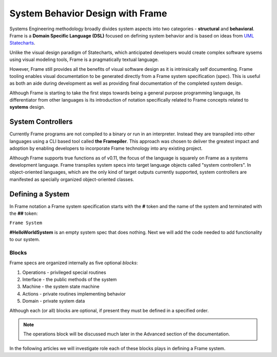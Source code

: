 ===========================
System Behavior Design with Frame
===========================

Systems Engineering methodology broadly divides system aspects into two categories -
**structural** and **behavioral**. Frame
is a **Domain Specific Language (DSL)** focused on defining system behavior 
and is based on ideas from `UML Statecharts
<https://www.sciencedirect.com/science/article/pii/0167642387900359/>`_. 

Unlike the visual design 
paradigm of Statecharts, which anticipated developers would create complex software sysems using visual modeling tools, 
Frame is a pragmatically textual language.

However, Frame still provides all the benefits of visual software design as it is intrinsically self documenting. 
Frame tooling enables visual documentation to be generated directly from a Frame system specification (spec).
This is useful as both an aide during 
development as well as providing final documentation of the completed system design. 

Although Frame is starting to take the first steps towards being a general purpose programming language, its 
differentiator from other languages is its introduction of notation specifically related to
Frame concepts related to **systems** design. 

System Controllers
------------------

Currently Frame programs are not compiled to a binary or run in an interpreter. Instead they are 
transpiled into other languages using a CLI based tool called **the Framepiler**. This approach was 
chosen to deliver the greatest impact and adoption by enabling developers to incorporate 
Frame technology into any existing project.

Although Frame supports true functions as of v0.11, the focus of the language is squarely on Frame as 
a systems development language. Frame transpiles system specs into target language objects 
called "system controllers". In object-oriented languages, which are the only kind of target outputs 
currently supported, system controllers are manifested as specially organized object-oriented classes.

Defining a System 
------------------

In Frame notation a Frame system specification starts with the **#** token and the name of the system
and terminated with the **##** token:

``Frame System``

.. code-block::
    :caption: An Empty System 

    #HelloWorldSystem
    ##

**#HelloWorldSystem** is an empty system spec that does nothing. Next we will add the 
code needed to add functionality to our system. 

Blocks
======

Frame specs are organized internally as five optional *blocks*:

#. Operations - privileged special routines
#. Interface  - the public methods of the system 
#. Machine    - the system state machine 
#. Actions    - private routines implementing behavior 
#. Domain     - private system data 


Although each (or all) blocks are optional, if present they must be defined in a specified order.

.. code-block::
    :caption: System Blocks 

    #HelloWorldSystem

        -operations-
        -interface-
        -machine-
        -actions-
        -domain-

    ##

.. note::
    The operations block will be discussed much later in the Advanced section of the documentation. 

In the following articles we will investigate role each of these blocks plays 
in defining a Frame system. 
